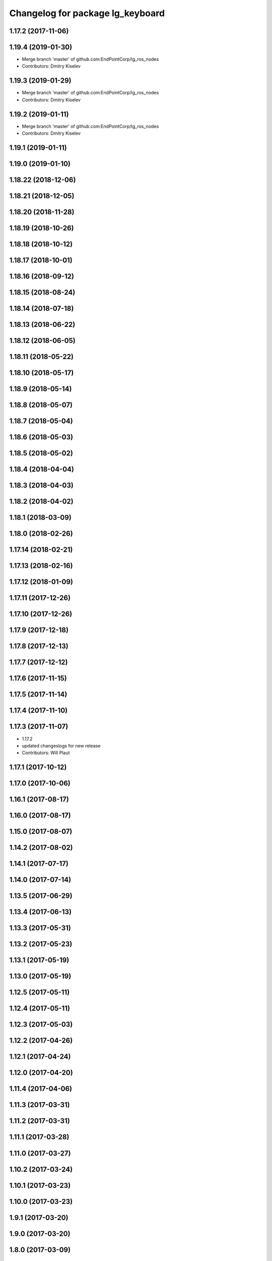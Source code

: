^^^^^^^^^^^^^^^^^^^^^^^^^^^^^^^^^
Changelog for package lg_keyboard
^^^^^^^^^^^^^^^^^^^^^^^^^^^^^^^^^

1.17.2 (2017-11-06)
-------------------

1.19.4 (2019-01-30)
-------------------
* Merge branch 'master' of github.com:EndPointCorp/lg_ros_nodes
* Contributors: Dmitry Kiselev

1.19.3 (2019-01-29)
-------------------
* Merge branch 'master' of github.com:EndPointCorp/lg_ros_nodes
* Contributors: Dmitry Kiselev

1.19.2 (2019-01-11)
-------------------
* Merge branch 'master' of github.com:EndPointCorp/lg_ros_nodes
* Contributors: Dmitry Kiselev

1.19.1 (2019-01-11)
-------------------

1.19.0 (2019-01-10)
-------------------

1.18.22 (2018-12-06)
--------------------

1.18.21 (2018-12-05)
--------------------

1.18.20 (2018-11-28)
--------------------

1.18.19 (2018-10-26)
--------------------

1.18.18 (2018-10-12)
--------------------

1.18.17 (2018-10-01)
--------------------

1.18.16 (2018-09-12)
--------------------

1.18.15 (2018-08-24)
--------------------

1.18.14 (2018-07-18)
--------------------

1.18.13 (2018-06-22)
--------------------

1.18.12 (2018-06-05)
--------------------

1.18.11 (2018-05-22)
--------------------

1.18.10 (2018-05-17)
--------------------

1.18.9 (2018-05-14)
-------------------

1.18.8 (2018-05-07)
-------------------

1.18.7 (2018-05-04)
-------------------

1.18.6 (2018-05-03)
-------------------

1.18.5 (2018-05-02)
-------------------

1.18.4 (2018-04-04)
-------------------

1.18.3 (2018-04-03)
-------------------

1.18.2 (2018-04-02)
-------------------

1.18.1 (2018-03-09)
-------------------

1.18.0 (2018-02-26)
-------------------

1.17.14 (2018-02-21)
--------------------

1.17.13 (2018-02-16)
--------------------

1.17.12 (2018-01-09)
--------------------

1.17.11 (2017-12-26)
--------------------

1.17.10 (2017-12-26)
--------------------

1.17.9 (2017-12-18)
-------------------

1.17.8 (2017-12-13)
-------------------

1.17.7 (2017-12-12)
-------------------

1.17.6 (2017-11-15)
-------------------

1.17.5 (2017-11-14)
-------------------

1.17.4 (2017-11-10)
-------------------

1.17.3 (2017-11-07)
-------------------
* 1.17.2
* updated changeslogs for new release
* Contributors: Will Plaut

1.17.1 (2017-10-12)
-------------------

1.17.0 (2017-10-06)
-------------------

1.16.1 (2017-08-17)
-------------------

1.16.0 (2017-08-17)
-------------------

1.15.0 (2017-08-07)
-------------------

1.14.2 (2017-08-02)
-------------------

1.14.1 (2017-07-17)
-------------------

1.14.0 (2017-07-14)
-------------------

1.13.5 (2017-06-29)
-------------------

1.13.4 (2017-06-13)
-------------------

1.13.3 (2017-05-31)
-------------------

1.13.2 (2017-05-23)
-------------------

1.13.1 (2017-05-19)
-------------------

1.13.0 (2017-05-19)
-------------------

1.12.5 (2017-05-11)
-------------------

1.12.4 (2017-05-11)
-------------------

1.12.3 (2017-05-03)
-------------------

1.12.2 (2017-04-26)
-------------------

1.12.1 (2017-04-24)
-------------------

1.12.0 (2017-04-20)
-------------------

1.11.4 (2017-04-06)
-------------------

1.11.3 (2017-03-31)
-------------------

1.11.2 (2017-03-31)
-------------------

1.11.1 (2017-03-28)
-------------------

1.11.0 (2017-03-27)
-------------------

1.10.2 (2017-03-24)
-------------------

1.10.1 (2017-03-23)
-------------------

1.10.0 (2017-03-23)
-------------------

1.9.1 (2017-03-20)
------------------

1.9.0 (2017-03-20)
------------------

1.8.0 (2017-03-09)
------------------

1.7.11 (2017-03-03)
-------------------

1.7.10 (2017-03-02)
-------------------

1.7.9 (2017-03-01)
------------------

1.7.8 (2017-03-01)
------------------

1.7.7 (2017-02-28)
------------------

1.7.6 (2017-02-27)
------------------

1.7.5 (2017-02-27)
------------------

1.7.4 (2017-02-27)
------------------

1.7.3 (2017-02-26)
------------------

1.7.2 (2017-02-24)
------------------

1.7.1 (2017-02-23)
------------------

1.7.0 (2017-02-22)
------------------

1.6.5 (2017-02-08)
------------------

1.6.4 (2017-02-07)
------------------

1.6.3 (2017-02-03)
------------------

1.6.2 (2017-01-25)
------------------

1.6.1 (2017-01-12)
------------------

1.6.0 (2016-12-23)
------------------
* Made managed adhoc browser' tests' setUp and tearDown methods great a (`#319 <https://github.com/endpointcorp/lg_ros_nodes/issues/319>`_)
  * Made managed adhoc browser' tests' setUp and tearDown methods great again
  * Probably fixed lg_stats tests
  * Made all ros nodes voluntarily submit exceptions to influx
  * Initial version of lg_Ros_nodes base
  * updated docs for lg_ros_nodes_base
  * Ping CI
  * Ping CI
  * Proper name for dockerfile
  * Dont clean up stuff - jenkins will do it
  * Wait 2 secs to turn into active
  * Made changes to lg_activity tests to be less load susceptible
  * Poll tracker until becomes inactive
  * Another try to poll activity status
  * Even more tests refactoring
  * Remove unnecessary asserts
  * Let's just not
  * Increase message emission grace time
  * Removed even more unncecessary asserts
  * Fix wrong var during exception handling
  * Possible breakage fix
* Contributors: Wojciech Ziniewicz

1.5.26 (2016-12-21)
-------------------

1.5.25 (2016-12-14)
-------------------

1.5.24 (2016-11-30)
-------------------

1.5.23 (2016-11-30)
-------------------

1.5.22 (2016-11-21)
-------------------

1.5.21 (2016-11-17)
-------------------

1.5.20 (2016-11-17)
-------------------

1.5.19 (2016-11-16)
-------------------

1.5.18 (2016-11-14)
-------------------

1.5.17 (2016-11-11)
-------------------

1.5.16 (2016-11-07)
-------------------

1.5.15 (2016-11-04)
-------------------

1.5.14 (2016-11-04)
-------------------

1.5.13 (2016-11-04)
-------------------

1.5.12 (2016-11-03)
-------------------

1.5.11 (2016-11-03)
-------------------

1.5.10 (2016-10-31)
-------------------

1.5.9 (2016-10-28)
------------------

1.5.8 (2016-10-27)
------------------

1.5.7 (2016-10-27)
------------------

1.5.6 (2016-10-26)
------------------

1.5.5 (2016-10-26)
------------------

1.5.4 (2016-10-25)
------------------

1.5.3 (2016-10-25)
------------------

1.5.2 (2016-10-19)
------------------

1.5.1 (2016-10-19)
------------------

1.5.0 (2016-10-19)
------------------

1.4.19 (2016-10-18)
-------------------

1.4.18 (2016-10-17)
-------------------

1.4.17 (2016-10-13)
-------------------

1.4.16 (2016-10-13)
-------------------

1.4.15 (2016-10-13)
-------------------

1.4.14 (2016-10-11)
-------------------

1.4.13 (2016-10-10)
-------------------
* fix route_touch_to_viewports
  No longer filter by activity_type.
* Contributors: Jacob Minshall

1.4.12 (2016-10-07)
-------------------

1.4.11 (2016-10-06)
-------------------

1.4.10 (2016-10-06)
-------------------

1.4.9 (2016-10-04)
------------------

1.4.8 (2016-10-03)
------------------

1.4.7 (2016-10-03)
------------------
* More changelogs
* Generated changelog
* tests implemented, fixed, touch: `#127 <https://github.com/EndPointCorp/lg_ros_nodes/issues/127>`_
* PEP8
* in the middle of fixing onboard router online tests, not yet fixed, touch: `#127 <https://github.com/EndPointCorp/lg_ros_nodes/issues/127>`_
* refactoring, implemented onboard_router offline tests, touch: `#127 <https://github.com/EndPointCorp/lg_ros_nodes/issues/127>`_
* refactoring, removal of onboard manager, touch: `#127 <https://github.com/EndPointCorp/lg_ros_nodes/issues/127>`_
* Fix and refactor onboard classes
  One problem was the the ManagedApplication was given its window as a positional argument, so it set shell=(a ManagedWindow instance which is True) and did not get a window at all.
  Also, empty activation lists would not properly hide onboard.
* Onboard: always disable docking
* Onboard: move force-to-top to correct section
  Found it at http://bazaar.launchpad.net/~onboard/onboard/trunk/view/2181/Onboard/Config.py#L788
* Amended some stuff for `#127 <https://github.com/EndPointCorp/lg_ros_nodes/issues/127>`_
* fixed hiding onboard keyboard, touch: `#127 <https://github.com/EndPointCorp/lg_ros_nodes/issues/127>`_
* Changed w_class for onboard `#127 <https://github.com/EndPointCorp/lg_ros_nodes/issues/127>`_
* Added onboard config gfor `#127 <https://github.com/EndPointCorp/lg_ros_nodes/issues/127>`_ and made some back and forth on launching
* Fixed executor and started fixing test `#127 <https://github.com/EndPointCorp/lg_ros_nodes/issues/127>`_
* Onboard launcher `#127 <https://github.com/EndPointCorp/lg_ros_nodes/issues/127>`_
  - added OnboardLauncher executor
  - made methods for showing and hiding launcher
* onboard executor starter, touch: `#127 <https://github.com/EndPointCorp/lg_ros_nodes/issues/127>`_
* Forgot about state saving
* Added some idempotency and locking
* PEP8 and some reduntant stuffz removal
* Onboard test coverage
  - added onboard_router symlink and made it deployable
  - amended tests to cover mirroring only (it's the only one that we want
  to support)
  - amended tests slightly to go green
* Onboard and touch routing
  - added TDD stuffz for onboard router
  - factored out shared methods from lg_mirror to helpers
  - created test_helpers for message and window generation
  - created onboard_router ros node
* Added a stub of onboard router
* Fixed tests after renaming of the node to lg_keyboard
* Contributors: Matt Vollrath, Wojciech Ziniewicz, Zdenek Maxa

* Generated changelog
* tests implemented, fixed, touch: `#127 <https://github.com/EndPointCorp/lg_ros_nodes/issues/127>`_
* PEP8
* in the middle of fixing onboard router online tests, not yet fixed, touch: `#127 <https://github.com/EndPointCorp/lg_ros_nodes/issues/127>`_
* refactoring, implemented onboard_router offline tests, touch: `#127 <https://github.com/EndPointCorp/lg_ros_nodes/issues/127>`_
* refactoring, removal of onboard manager, touch: `#127 <https://github.com/EndPointCorp/lg_ros_nodes/issues/127>`_
* Fix and refactor onboard classes
  One problem was the the ManagedApplication was given its window as a positional argument, so it set shell=(a ManagedWindow instance which is True) and did not get a window at all.
  Also, empty activation lists would not properly hide onboard.
* Onboard: always disable docking
* Onboard: move force-to-top to correct section
  Found it at http://bazaar.launchpad.net/~onboard/onboard/trunk/view/2181/Onboard/Config.py#L788
* Amended some stuff for `#127 <https://github.com/EndPointCorp/lg_ros_nodes/issues/127>`_
* fixed hiding onboard keyboard, touch: `#127 <https://github.com/EndPointCorp/lg_ros_nodes/issues/127>`_
* Changed w_class for onboard `#127 <https://github.com/EndPointCorp/lg_ros_nodes/issues/127>`_
* Added onboard config gfor `#127 <https://github.com/EndPointCorp/lg_ros_nodes/issues/127>`_ and made some back and forth on launching
* Fixed executor and started fixing test `#127 <https://github.com/EndPointCorp/lg_ros_nodes/issues/127>`_
* Onboard launcher `#127 <https://github.com/EndPointCorp/lg_ros_nodes/issues/127>`_
  - added OnboardLauncher executor
  - made methods for showing and hiding launcher
* onboard executor starter, touch: `#127 <https://github.com/EndPointCorp/lg_ros_nodes/issues/127>`_
* Forgot about state saving
* Added some idempotency and locking
* PEP8 and some reduntant stuffz removal
* Onboard test coverage
  - added onboard_router symlink and made it deployable
  - amended tests to cover mirroring only (it's the only one that we want
  to support)
  - amended tests slightly to go green
* Onboard and touch routing
  - added TDD stuffz for onboard router
  - factored out shared methods from lg_mirror to helpers
  - created test_helpers for message and window generation
  - created onboard_router ros node
* Added a stub of onboard router
* Fixed tests after renaming of the node to lg_keyboard
* Contributors: Matt Vollrath, Wojciech Ziniewicz, Zdenek Maxa

* tests implemented, fixed, touch: `#127 <https://github.com/EndPointCorp/lg_ros_nodes/issues/127>`_
* PEP8
* in the middle of fixing onboard router online tests, not yet fixed, touch: `#127 <https://github.com/EndPointCorp/lg_ros_nodes/issues/127>`_
* refactoring, implemented onboard_router offline tests, touch: `#127 <https://github.com/EndPointCorp/lg_ros_nodes/issues/127>`_
* refactoring, removal of onboard manager, touch: `#127 <https://github.com/EndPointCorp/lg_ros_nodes/issues/127>`_
* Fix and refactor onboard classes
  One problem was the the ManagedApplication was given its window as a positional argument, so it set shell=(a ManagedWindow instance which is True) and did not get a window at all.
  Also, empty activation lists would not properly hide onboard.
* Onboard: always disable docking
* Onboard: move force-to-top to correct section
  Found it at http://bazaar.launchpad.net/~onboard/onboard/trunk/view/2181/Onboard/Config.py#L788
* Amended some stuff for `#127 <https://github.com/EndPointCorp/lg_ros_nodes/issues/127>`_
* fixed hiding onboard keyboard, touch: `#127 <https://github.com/EndPointCorp/lg_ros_nodes/issues/127>`_
* Changed w_class for onboard `#127 <https://github.com/EndPointCorp/lg_ros_nodes/issues/127>`_
* Added onboard config gfor `#127 <https://github.com/EndPointCorp/lg_ros_nodes/issues/127>`_ and made some back and forth on launching
* Fixed executor and started fixing test `#127 <https://github.com/EndPointCorp/lg_ros_nodes/issues/127>`_
* Onboard launcher `#127 <https://github.com/EndPointCorp/lg_ros_nodes/issues/127>`_
  - added OnboardLauncher executor
  - made methods for showing and hiding launcher
* onboard executor starter, touch: `#127 <https://github.com/EndPointCorp/lg_ros_nodes/issues/127>`_
* Forgot about state saving
* Added some idempotency and locking
* PEP8 and some reduntant stuffz removal
* Onboard test coverage
  - added onboard_router symlink and made it deployable
  - amended tests to cover mirroring only (it's the only one that we want
  to support)
  - amended tests slightly to go green
* Onboard and touch routing
  - added TDD stuffz for onboard router
  - factored out shared methods from lg_mirror to helpers
  - created test_helpers for message and window generation
  - created onboard_router ros node
* Added a stub of onboard router
* Fixed tests after renaming of the node to lg_keyboard
* Contributors: Matt Vollrath, Wojciech Ziniewicz, Zdenek Maxa

1.4.6 (2016-09-28)
------------------
